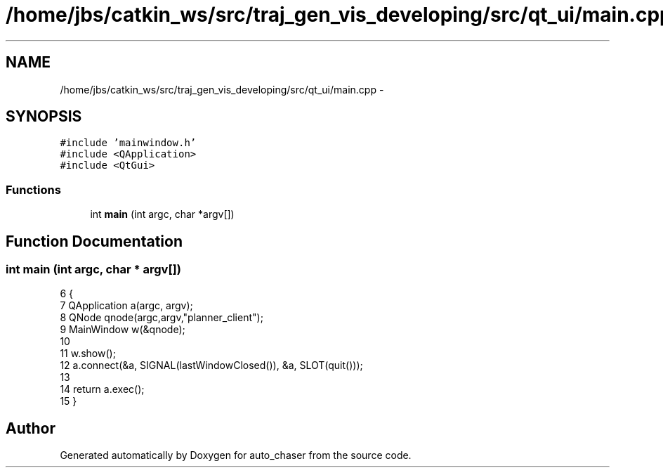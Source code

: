 .TH "/home/jbs/catkin_ws/src/traj_gen_vis_developing/src/qt_ui/main.cpp" 3 "Wed Apr 17 2019" "Version 1.0.0" "auto_chaser" \" -*- nroff -*-
.ad l
.nh
.SH NAME
/home/jbs/catkin_ws/src/traj_gen_vis_developing/src/qt_ui/main.cpp \- 
.SH SYNOPSIS
.br
.PP
\fC#include 'mainwindow\&.h'\fP
.br
\fC#include <QApplication>\fP
.br
\fC#include <QtGui>\fP
.br

.SS "Functions"

.in +1c
.ti -1c
.RI "int \fBmain\fP (int argc, char *argv[])"
.br
.in -1c
.SH "Function Documentation"
.PP 
.SS "int main (int argc, char * argv[])"

.PP
.nf
6 {
7     QApplication a(argc, argv);
8     QNode qnode(argc,argv,"planner_client");
9     MainWindow w(&qnode);
10 
11     w\&.show();
12     a\&.connect(&a, SIGNAL(lastWindowClosed()), &a, SLOT(quit()));
13 
14     return a\&.exec();
15 }
.fi
.SH "Author"
.PP 
Generated automatically by Doxygen for auto_chaser from the source code\&.
